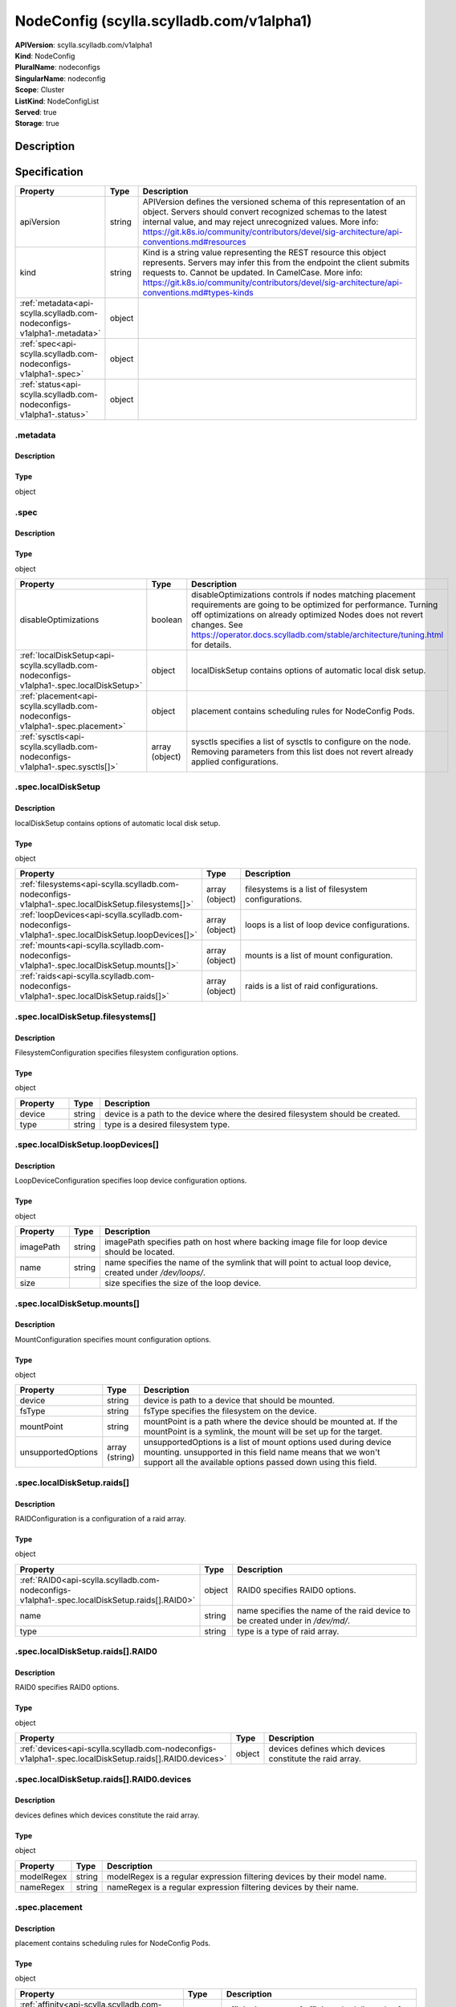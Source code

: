 NodeConfig (scylla.scylladb.com/v1alpha1)
=========================================

| **APIVersion**: scylla.scylladb.com/v1alpha1
| **Kind**: NodeConfig
| **PluralName**: nodeconfigs
| **SingularName**: nodeconfig
| **Scope**: Cluster
| **ListKind**: NodeConfigList
| **Served**: true
| **Storage**: true

Description
-----------


Specification
-------------

.. list-table::
   :widths: 25 10 150
   :header-rows: 1

   * - Property
     - Type
     - Description
   * - apiVersion
     - string
     - APIVersion defines the versioned schema of this representation of an object. Servers should convert recognized schemas to the latest internal value, and may reject unrecognized values. More info: https://git.k8s.io/community/contributors/devel/sig-architecture/api-conventions.md#resources
   * - kind
     - string
     - Kind is a string value representing the REST resource this object represents. Servers may infer this from the endpoint the client submits requests to. Cannot be updated. In CamelCase. More info: https://git.k8s.io/community/contributors/devel/sig-architecture/api-conventions.md#types-kinds
   * - :ref:`metadata<api-scylla.scylladb.com-nodeconfigs-v1alpha1-.metadata>`
     - object
     - 
   * - :ref:`spec<api-scylla.scylladb.com-nodeconfigs-v1alpha1-.spec>`
     - object
     - 
   * - :ref:`status<api-scylla.scylladb.com-nodeconfigs-v1alpha1-.status>`
     - object
     - 

.. _api-scylla.scylladb.com-nodeconfigs-v1alpha1-.metadata:

.metadata
^^^^^^^^^

Description
"""""""""""


Type
""""
object


.. _api-scylla.scylladb.com-nodeconfigs-v1alpha1-.spec:

.spec
^^^^^

Description
"""""""""""


Type
""""
object


.. list-table::
   :widths: 25 10 150
   :header-rows: 1

   * - Property
     - Type
     - Description
   * - disableOptimizations
     - boolean
     - disableOptimizations controls if nodes matching placement requirements are going to be optimized for performance. Turning off optimizations on already optimized Nodes does not revert changes. See https://operator.docs.scylladb.com/stable/architecture/tuning.html for details.
   * - :ref:`localDiskSetup<api-scylla.scylladb.com-nodeconfigs-v1alpha1-.spec.localDiskSetup>`
     - object
     - localDiskSetup contains options of automatic local disk setup.
   * - :ref:`placement<api-scylla.scylladb.com-nodeconfigs-v1alpha1-.spec.placement>`
     - object
     - placement contains scheduling rules for NodeConfig Pods.
   * - :ref:`sysctls<api-scylla.scylladb.com-nodeconfigs-v1alpha1-.spec.sysctls[]>`
     - array (object)
     - sysctls specifies a list of sysctls to configure on the node. Removing parameters from this list does not revert already applied configurations.

.. _api-scylla.scylladb.com-nodeconfigs-v1alpha1-.spec.localDiskSetup:

.spec.localDiskSetup
^^^^^^^^^^^^^^^^^^^^

Description
"""""""""""
localDiskSetup contains options of automatic local disk setup.

Type
""""
object


.. list-table::
   :widths: 25 10 150
   :header-rows: 1

   * - Property
     - Type
     - Description
   * - :ref:`filesystems<api-scylla.scylladb.com-nodeconfigs-v1alpha1-.spec.localDiskSetup.filesystems[]>`
     - array (object)
     - filesystems is a list of filesystem configurations.
   * - :ref:`loopDevices<api-scylla.scylladb.com-nodeconfigs-v1alpha1-.spec.localDiskSetup.loopDevices[]>`
     - array (object)
     - loops is a list of loop device configurations.
   * - :ref:`mounts<api-scylla.scylladb.com-nodeconfigs-v1alpha1-.spec.localDiskSetup.mounts[]>`
     - array (object)
     - mounts is a list of mount configuration.
   * - :ref:`raids<api-scylla.scylladb.com-nodeconfigs-v1alpha1-.spec.localDiskSetup.raids[]>`
     - array (object)
     - raids is a list of raid configurations.

.. _api-scylla.scylladb.com-nodeconfigs-v1alpha1-.spec.localDiskSetup.filesystems[]:

.spec.localDiskSetup.filesystems[]
^^^^^^^^^^^^^^^^^^^^^^^^^^^^^^^^^^

Description
"""""""""""
FilesystemConfiguration specifies filesystem configuration options.

Type
""""
object


.. list-table::
   :widths: 25 10 150
   :header-rows: 1

   * - Property
     - Type
     - Description
   * - device
     - string
     - device is a path to the device where the desired filesystem should be created.
   * - type
     - string
     - type is a desired filesystem type.

.. _api-scylla.scylladb.com-nodeconfigs-v1alpha1-.spec.localDiskSetup.loopDevices[]:

.spec.localDiskSetup.loopDevices[]
^^^^^^^^^^^^^^^^^^^^^^^^^^^^^^^^^^

Description
"""""""""""
LoopDeviceConfiguration specifies loop device configuration options.

Type
""""
object


.. list-table::
   :widths: 25 10 150
   :header-rows: 1

   * - Property
     - Type
     - Description
   * - imagePath
     - string
     - imagePath specifies path on host where backing image file for loop device should be located.
   * - name
     - string
     - name specifies the name of the symlink that will point to actual loop device, created under `/dev/loops/`.
   * - size
     - 
     - size specifies the size of the loop device.

.. _api-scylla.scylladb.com-nodeconfigs-v1alpha1-.spec.localDiskSetup.mounts[]:

.spec.localDiskSetup.mounts[]
^^^^^^^^^^^^^^^^^^^^^^^^^^^^^

Description
"""""""""""
MountConfiguration specifies mount configuration options.

Type
""""
object


.. list-table::
   :widths: 25 10 150
   :header-rows: 1

   * - Property
     - Type
     - Description
   * - device
     - string
     - device is path to a device that should be mounted.
   * - fsType
     - string
     - fsType specifies the filesystem on the device.
   * - mountPoint
     - string
     - mountPoint is a path where the device should be mounted at. If the mountPoint is a symlink, the mount will be set up for the target.
   * - unsupportedOptions
     - array (string)
     - unsupportedOptions is a list of mount options used during device mounting. unsupported in this field name means that we won't support all the available options passed down using this field.

.. _api-scylla.scylladb.com-nodeconfigs-v1alpha1-.spec.localDiskSetup.raids[]:

.spec.localDiskSetup.raids[]
^^^^^^^^^^^^^^^^^^^^^^^^^^^^

Description
"""""""""""
RAIDConfiguration is a configuration of a raid array.

Type
""""
object


.. list-table::
   :widths: 25 10 150
   :header-rows: 1

   * - Property
     - Type
     - Description
   * - :ref:`RAID0<api-scylla.scylladb.com-nodeconfigs-v1alpha1-.spec.localDiskSetup.raids[].RAID0>`
     - object
     - RAID0 specifies RAID0 options.
   * - name
     - string
     - name specifies the name of the raid device to be created under in `/dev/md/`.
   * - type
     - string
     - type is a type of raid array.

.. _api-scylla.scylladb.com-nodeconfigs-v1alpha1-.spec.localDiskSetup.raids[].RAID0:

.spec.localDiskSetup.raids[].RAID0
^^^^^^^^^^^^^^^^^^^^^^^^^^^^^^^^^^

Description
"""""""""""
RAID0 specifies RAID0 options.

Type
""""
object


.. list-table::
   :widths: 25 10 150
   :header-rows: 1

   * - Property
     - Type
     - Description
   * - :ref:`devices<api-scylla.scylladb.com-nodeconfigs-v1alpha1-.spec.localDiskSetup.raids[].RAID0.devices>`
     - object
     - devices defines which devices constitute the raid array.

.. _api-scylla.scylladb.com-nodeconfigs-v1alpha1-.spec.localDiskSetup.raids[].RAID0.devices:

.spec.localDiskSetup.raids[].RAID0.devices
^^^^^^^^^^^^^^^^^^^^^^^^^^^^^^^^^^^^^^^^^^

Description
"""""""""""
devices defines which devices constitute the raid array.

Type
""""
object


.. list-table::
   :widths: 25 10 150
   :header-rows: 1

   * - Property
     - Type
     - Description
   * - modelRegex
     - string
     - modelRegex is a regular expression filtering devices by their model name.
   * - nameRegex
     - string
     - nameRegex is a regular expression filtering devices by their name.

.. _api-scylla.scylladb.com-nodeconfigs-v1alpha1-.spec.placement:

.spec.placement
^^^^^^^^^^^^^^^

Description
"""""""""""
placement contains scheduling rules for NodeConfig Pods.

Type
""""
object


.. list-table::
   :widths: 25 10 150
   :header-rows: 1

   * - Property
     - Type
     - Description
   * - :ref:`affinity<api-scylla.scylladb.com-nodeconfigs-v1alpha1-.spec.placement.affinity>`
     - object
     - affinity is a group of affinity scheduling rules for NodeConfig Pods.
   * - :ref:`nodeSelector<api-scylla.scylladb.com-nodeconfigs-v1alpha1-.spec.placement.nodeSelector>`
     - object
     - nodeSelector is a selector which must be true for the NodeConfig Pod to fit on a node. Selector which must match a node's labels for the pod to be scheduled on that node.
   * - :ref:`tolerations<api-scylla.scylladb.com-nodeconfigs-v1alpha1-.spec.placement.tolerations[]>`
     - array (object)
     - tolerations is a group of tolerations NodeConfig Pods are going to have.

.. _api-scylla.scylladb.com-nodeconfigs-v1alpha1-.spec.placement.affinity:

.spec.placement.affinity
^^^^^^^^^^^^^^^^^^^^^^^^

Description
"""""""""""
affinity is a group of affinity scheduling rules for NodeConfig Pods.

Type
""""
object


.. list-table::
   :widths: 25 10 150
   :header-rows: 1

   * - Property
     - Type
     - Description
   * - :ref:`nodeAffinity<api-scylla.scylladb.com-nodeconfigs-v1alpha1-.spec.placement.affinity.nodeAffinity>`
     - object
     - Describes node affinity scheduling rules for the pod.
   * - :ref:`podAffinity<api-scylla.scylladb.com-nodeconfigs-v1alpha1-.spec.placement.affinity.podAffinity>`
     - object
     - Describes pod affinity scheduling rules (e.g. co-locate this pod in the same node, zone, etc. as some other pod(s)).
   * - :ref:`podAntiAffinity<api-scylla.scylladb.com-nodeconfigs-v1alpha1-.spec.placement.affinity.podAntiAffinity>`
     - object
     - Describes pod anti-affinity scheduling rules (e.g. avoid putting this pod in the same node, zone, etc. as some other pod(s)).

.. _api-scylla.scylladb.com-nodeconfigs-v1alpha1-.spec.placement.affinity.nodeAffinity:

.spec.placement.affinity.nodeAffinity
^^^^^^^^^^^^^^^^^^^^^^^^^^^^^^^^^^^^^

Description
"""""""""""
Describes node affinity scheduling rules for the pod.

Type
""""
object


.. list-table::
   :widths: 25 10 150
   :header-rows: 1

   * - Property
     - Type
     - Description
   * - :ref:`preferredDuringSchedulingIgnoredDuringExecution<api-scylla.scylladb.com-nodeconfigs-v1alpha1-.spec.placement.affinity.nodeAffinity.preferredDuringSchedulingIgnoredDuringExecution[]>`
     - array (object)
     - The scheduler will prefer to schedule pods to nodes that satisfy the affinity expressions specified by this field, but it may choose a node that violates one or more of the expressions. The node that is most preferred is the one with the greatest sum of weights, i.e. for each node that meets all of the scheduling requirements (resource request, requiredDuringScheduling affinity expressions, etc.), compute a sum by iterating through the elements of this field and adding "weight" to the sum if the node matches the corresponding matchExpressions; the node(s) with the highest sum are the most preferred.
   * - :ref:`requiredDuringSchedulingIgnoredDuringExecution<api-scylla.scylladb.com-nodeconfigs-v1alpha1-.spec.placement.affinity.nodeAffinity.requiredDuringSchedulingIgnoredDuringExecution>`
     - object
     - If the affinity requirements specified by this field are not met at scheduling time, the pod will not be scheduled onto the node. If the affinity requirements specified by this field cease to be met at some point during pod execution (e.g. due to an update), the system may or may not try to eventually evict the pod from its node.

.. _api-scylla.scylladb.com-nodeconfigs-v1alpha1-.spec.placement.affinity.nodeAffinity.preferredDuringSchedulingIgnoredDuringExecution[]:

.spec.placement.affinity.nodeAffinity.preferredDuringSchedulingIgnoredDuringExecution[]
^^^^^^^^^^^^^^^^^^^^^^^^^^^^^^^^^^^^^^^^^^^^^^^^^^^^^^^^^^^^^^^^^^^^^^^^^^^^^^^^^^^^^^^

Description
"""""""""""
An empty preferred scheduling term matches all objects with implicit weight 0 (i.e. it's a no-op). A null preferred scheduling term matches no objects (i.e. is also a no-op).

Type
""""
object


.. list-table::
   :widths: 25 10 150
   :header-rows: 1

   * - Property
     - Type
     - Description
   * - :ref:`preference<api-scylla.scylladb.com-nodeconfigs-v1alpha1-.spec.placement.affinity.nodeAffinity.preferredDuringSchedulingIgnoredDuringExecution[].preference>`
     - object
     - A node selector term, associated with the corresponding weight.
   * - weight
     - integer
     - Weight associated with matching the corresponding nodeSelectorTerm, in the range 1-100.

.. _api-scylla.scylladb.com-nodeconfigs-v1alpha1-.spec.placement.affinity.nodeAffinity.preferredDuringSchedulingIgnoredDuringExecution[].preference:

.spec.placement.affinity.nodeAffinity.preferredDuringSchedulingIgnoredDuringExecution[].preference
^^^^^^^^^^^^^^^^^^^^^^^^^^^^^^^^^^^^^^^^^^^^^^^^^^^^^^^^^^^^^^^^^^^^^^^^^^^^^^^^^^^^^^^^^^^^^^^^^^

Description
"""""""""""
A node selector term, associated with the corresponding weight.

Type
""""
object


.. list-table::
   :widths: 25 10 150
   :header-rows: 1

   * - Property
     - Type
     - Description
   * - :ref:`matchExpressions<api-scylla.scylladb.com-nodeconfigs-v1alpha1-.spec.placement.affinity.nodeAffinity.preferredDuringSchedulingIgnoredDuringExecution[].preference.matchExpressions[]>`
     - array (object)
     - A list of node selector requirements by node's labels.
   * - :ref:`matchFields<api-scylla.scylladb.com-nodeconfigs-v1alpha1-.spec.placement.affinity.nodeAffinity.preferredDuringSchedulingIgnoredDuringExecution[].preference.matchFields[]>`
     - array (object)
     - A list of node selector requirements by node's fields.

.. _api-scylla.scylladb.com-nodeconfigs-v1alpha1-.spec.placement.affinity.nodeAffinity.preferredDuringSchedulingIgnoredDuringExecution[].preference.matchExpressions[]:

.spec.placement.affinity.nodeAffinity.preferredDuringSchedulingIgnoredDuringExecution[].preference.matchExpressions[]
^^^^^^^^^^^^^^^^^^^^^^^^^^^^^^^^^^^^^^^^^^^^^^^^^^^^^^^^^^^^^^^^^^^^^^^^^^^^^^^^^^^^^^^^^^^^^^^^^^^^^^^^^^^^^^^^^^^^^

Description
"""""""""""
A node selector requirement is a selector that contains values, a key, and an operator that relates the key and values.

Type
""""
object


.. list-table::
   :widths: 25 10 150
   :header-rows: 1

   * - Property
     - Type
     - Description
   * - key
     - string
     - The label key that the selector applies to.
   * - operator
     - string
     - Represents a key's relationship to a set of values. Valid operators are In, NotIn, Exists, DoesNotExist. Gt, and Lt.
   * - values
     - array (string)
     - An array of string values. If the operator is In or NotIn, the values array must be non-empty. If the operator is Exists or DoesNotExist, the values array must be empty. If the operator is Gt or Lt, the values array must have a single element, which will be interpreted as an integer. This array is replaced during a strategic merge patch.

.. _api-scylla.scylladb.com-nodeconfigs-v1alpha1-.spec.placement.affinity.nodeAffinity.preferredDuringSchedulingIgnoredDuringExecution[].preference.matchFields[]:

.spec.placement.affinity.nodeAffinity.preferredDuringSchedulingIgnoredDuringExecution[].preference.matchFields[]
^^^^^^^^^^^^^^^^^^^^^^^^^^^^^^^^^^^^^^^^^^^^^^^^^^^^^^^^^^^^^^^^^^^^^^^^^^^^^^^^^^^^^^^^^^^^^^^^^^^^^^^^^^^^^^^^

Description
"""""""""""
A node selector requirement is a selector that contains values, a key, and an operator that relates the key and values.

Type
""""
object


.. list-table::
   :widths: 25 10 150
   :header-rows: 1

   * - Property
     - Type
     - Description
   * - key
     - string
     - The label key that the selector applies to.
   * - operator
     - string
     - Represents a key's relationship to a set of values. Valid operators are In, NotIn, Exists, DoesNotExist. Gt, and Lt.
   * - values
     - array (string)
     - An array of string values. If the operator is In or NotIn, the values array must be non-empty. If the operator is Exists or DoesNotExist, the values array must be empty. If the operator is Gt or Lt, the values array must have a single element, which will be interpreted as an integer. This array is replaced during a strategic merge patch.

.. _api-scylla.scylladb.com-nodeconfigs-v1alpha1-.spec.placement.affinity.nodeAffinity.requiredDuringSchedulingIgnoredDuringExecution:

.spec.placement.affinity.nodeAffinity.requiredDuringSchedulingIgnoredDuringExecution
^^^^^^^^^^^^^^^^^^^^^^^^^^^^^^^^^^^^^^^^^^^^^^^^^^^^^^^^^^^^^^^^^^^^^^^^^^^^^^^^^^^^

Description
"""""""""""
If the affinity requirements specified by this field are not met at scheduling time, the pod will not be scheduled onto the node. If the affinity requirements specified by this field cease to be met at some point during pod execution (e.g. due to an update), the system may or may not try to eventually evict the pod from its node.

Type
""""
object


.. list-table::
   :widths: 25 10 150
   :header-rows: 1

   * - Property
     - Type
     - Description
   * - :ref:`nodeSelectorTerms<api-scylla.scylladb.com-nodeconfigs-v1alpha1-.spec.placement.affinity.nodeAffinity.requiredDuringSchedulingIgnoredDuringExecution.nodeSelectorTerms[]>`
     - array (object)
     - Required. A list of node selector terms. The terms are ORed.

.. _api-scylla.scylladb.com-nodeconfigs-v1alpha1-.spec.placement.affinity.nodeAffinity.requiredDuringSchedulingIgnoredDuringExecution.nodeSelectorTerms[]:

.spec.placement.affinity.nodeAffinity.requiredDuringSchedulingIgnoredDuringExecution.nodeSelectorTerms[]
^^^^^^^^^^^^^^^^^^^^^^^^^^^^^^^^^^^^^^^^^^^^^^^^^^^^^^^^^^^^^^^^^^^^^^^^^^^^^^^^^^^^^^^^^^^^^^^^^^^^^^^^

Description
"""""""""""
A null or empty node selector term matches no objects. The requirements of them are ANDed. The TopologySelectorTerm type implements a subset of the NodeSelectorTerm.

Type
""""
object


.. list-table::
   :widths: 25 10 150
   :header-rows: 1

   * - Property
     - Type
     - Description
   * - :ref:`matchExpressions<api-scylla.scylladb.com-nodeconfigs-v1alpha1-.spec.placement.affinity.nodeAffinity.requiredDuringSchedulingIgnoredDuringExecution.nodeSelectorTerms[].matchExpressions[]>`
     - array (object)
     - A list of node selector requirements by node's labels.
   * - :ref:`matchFields<api-scylla.scylladb.com-nodeconfigs-v1alpha1-.spec.placement.affinity.nodeAffinity.requiredDuringSchedulingIgnoredDuringExecution.nodeSelectorTerms[].matchFields[]>`
     - array (object)
     - A list of node selector requirements by node's fields.

.. _api-scylla.scylladb.com-nodeconfigs-v1alpha1-.spec.placement.affinity.nodeAffinity.requiredDuringSchedulingIgnoredDuringExecution.nodeSelectorTerms[].matchExpressions[]:

.spec.placement.affinity.nodeAffinity.requiredDuringSchedulingIgnoredDuringExecution.nodeSelectorTerms[].matchExpressions[]
^^^^^^^^^^^^^^^^^^^^^^^^^^^^^^^^^^^^^^^^^^^^^^^^^^^^^^^^^^^^^^^^^^^^^^^^^^^^^^^^^^^^^^^^^^^^^^^^^^^^^^^^^^^^^^^^^^^^^^^^^^^

Description
"""""""""""
A node selector requirement is a selector that contains values, a key, and an operator that relates the key and values.

Type
""""
object


.. list-table::
   :widths: 25 10 150
   :header-rows: 1

   * - Property
     - Type
     - Description
   * - key
     - string
     - The label key that the selector applies to.
   * - operator
     - string
     - Represents a key's relationship to a set of values. Valid operators are In, NotIn, Exists, DoesNotExist. Gt, and Lt.
   * - values
     - array (string)
     - An array of string values. If the operator is In or NotIn, the values array must be non-empty. If the operator is Exists or DoesNotExist, the values array must be empty. If the operator is Gt or Lt, the values array must have a single element, which will be interpreted as an integer. This array is replaced during a strategic merge patch.

.. _api-scylla.scylladb.com-nodeconfigs-v1alpha1-.spec.placement.affinity.nodeAffinity.requiredDuringSchedulingIgnoredDuringExecution.nodeSelectorTerms[].matchFields[]:

.spec.placement.affinity.nodeAffinity.requiredDuringSchedulingIgnoredDuringExecution.nodeSelectorTerms[].matchFields[]
^^^^^^^^^^^^^^^^^^^^^^^^^^^^^^^^^^^^^^^^^^^^^^^^^^^^^^^^^^^^^^^^^^^^^^^^^^^^^^^^^^^^^^^^^^^^^^^^^^^^^^^^^^^^^^^^^^^^^^

Description
"""""""""""
A node selector requirement is a selector that contains values, a key, and an operator that relates the key and values.

Type
""""
object


.. list-table::
   :widths: 25 10 150
   :header-rows: 1

   * - Property
     - Type
     - Description
   * - key
     - string
     - The label key that the selector applies to.
   * - operator
     - string
     - Represents a key's relationship to a set of values. Valid operators are In, NotIn, Exists, DoesNotExist. Gt, and Lt.
   * - values
     - array (string)
     - An array of string values. If the operator is In or NotIn, the values array must be non-empty. If the operator is Exists or DoesNotExist, the values array must be empty. If the operator is Gt or Lt, the values array must have a single element, which will be interpreted as an integer. This array is replaced during a strategic merge patch.

.. _api-scylla.scylladb.com-nodeconfigs-v1alpha1-.spec.placement.affinity.podAffinity:

.spec.placement.affinity.podAffinity
^^^^^^^^^^^^^^^^^^^^^^^^^^^^^^^^^^^^

Description
"""""""""""
Describes pod affinity scheduling rules (e.g. co-locate this pod in the same node, zone, etc. as some other pod(s)).

Type
""""
object


.. list-table::
   :widths: 25 10 150
   :header-rows: 1

   * - Property
     - Type
     - Description
   * - :ref:`preferredDuringSchedulingIgnoredDuringExecution<api-scylla.scylladb.com-nodeconfigs-v1alpha1-.spec.placement.affinity.podAffinity.preferredDuringSchedulingIgnoredDuringExecution[]>`
     - array (object)
     - The scheduler will prefer to schedule pods to nodes that satisfy the affinity expressions specified by this field, but it may choose a node that violates one or more of the expressions. The node that is most preferred is the one with the greatest sum of weights, i.e. for each node that meets all of the scheduling requirements (resource request, requiredDuringScheduling affinity expressions, etc.), compute a sum by iterating through the elements of this field and adding "weight" to the sum if the node has pods which matches the corresponding podAffinityTerm; the node(s) with the highest sum are the most preferred.
   * - :ref:`requiredDuringSchedulingIgnoredDuringExecution<api-scylla.scylladb.com-nodeconfigs-v1alpha1-.spec.placement.affinity.podAffinity.requiredDuringSchedulingIgnoredDuringExecution[]>`
     - array (object)
     - If the affinity requirements specified by this field are not met at scheduling time, the pod will not be scheduled onto the node. If the affinity requirements specified by this field cease to be met at some point during pod execution (e.g. due to a pod label update), the system may or may not try to eventually evict the pod from its node. When there are multiple elements, the lists of nodes corresponding to each podAffinityTerm are intersected, i.e. all terms must be satisfied.

.. _api-scylla.scylladb.com-nodeconfigs-v1alpha1-.spec.placement.affinity.podAffinity.preferredDuringSchedulingIgnoredDuringExecution[]:

.spec.placement.affinity.podAffinity.preferredDuringSchedulingIgnoredDuringExecution[]
^^^^^^^^^^^^^^^^^^^^^^^^^^^^^^^^^^^^^^^^^^^^^^^^^^^^^^^^^^^^^^^^^^^^^^^^^^^^^^^^^^^^^^

Description
"""""""""""
The weights of all of the matched WeightedPodAffinityTerm fields are added per-node to find the most preferred node(s)

Type
""""
object


.. list-table::
   :widths: 25 10 150
   :header-rows: 1

   * - Property
     - Type
     - Description
   * - :ref:`podAffinityTerm<api-scylla.scylladb.com-nodeconfigs-v1alpha1-.spec.placement.affinity.podAffinity.preferredDuringSchedulingIgnoredDuringExecution[].podAffinityTerm>`
     - object
     - Required. A pod affinity term, associated with the corresponding weight.
   * - weight
     - integer
     - weight associated with matching the corresponding podAffinityTerm, in the range 1-100.

.. _api-scylla.scylladb.com-nodeconfigs-v1alpha1-.spec.placement.affinity.podAffinity.preferredDuringSchedulingIgnoredDuringExecution[].podAffinityTerm:

.spec.placement.affinity.podAffinity.preferredDuringSchedulingIgnoredDuringExecution[].podAffinityTerm
^^^^^^^^^^^^^^^^^^^^^^^^^^^^^^^^^^^^^^^^^^^^^^^^^^^^^^^^^^^^^^^^^^^^^^^^^^^^^^^^^^^^^^^^^^^^^^^^^^^^^^

Description
"""""""""""
Required. A pod affinity term, associated with the corresponding weight.

Type
""""
object


.. list-table::
   :widths: 25 10 150
   :header-rows: 1

   * - Property
     - Type
     - Description
   * - :ref:`labelSelector<api-scylla.scylladb.com-nodeconfigs-v1alpha1-.spec.placement.affinity.podAffinity.preferredDuringSchedulingIgnoredDuringExecution[].podAffinityTerm.labelSelector>`
     - object
     - A label query over a set of resources, in this case pods. If it's null, this PodAffinityTerm matches with no Pods.
   * - matchLabelKeys
     - array (string)
     - MatchLabelKeys is a set of pod label keys to select which pods will be taken into consideration. The keys are used to lookup values from the incoming pod labels, those key-value labels are merged with `labelSelector` as `key in (value)` to select the group of existing pods which pods will be taken into consideration for the incoming pod's pod (anti) affinity. Keys that don't exist in the incoming pod labels will be ignored. The default value is empty. The same key is forbidden to exist in both matchLabelKeys and labelSelector. Also, matchLabelKeys cannot be set when labelSelector isn't set.
   * - mismatchLabelKeys
     - array (string)
     - MismatchLabelKeys is a set of pod label keys to select which pods will be taken into consideration. The keys are used to lookup values from the incoming pod labels, those key-value labels are merged with `labelSelector` as `key notin (value)` to select the group of existing pods which pods will be taken into consideration for the incoming pod's pod (anti) affinity. Keys that don't exist in the incoming pod labels will be ignored. The default value is empty. The same key is forbidden to exist in both mismatchLabelKeys and labelSelector. Also, mismatchLabelKeys cannot be set when labelSelector isn't set.
   * - :ref:`namespaceSelector<api-scylla.scylladb.com-nodeconfigs-v1alpha1-.spec.placement.affinity.podAffinity.preferredDuringSchedulingIgnoredDuringExecution[].podAffinityTerm.namespaceSelector>`
     - object
     - A label query over the set of namespaces that the term applies to. The term is applied to the union of the namespaces selected by this field and the ones listed in the namespaces field. null selector and null or empty namespaces list means "this pod's namespace". An empty selector ({}) matches all namespaces.
   * - namespaces
     - array (string)
     - namespaces specifies a static list of namespace names that the term applies to. The term is applied to the union of the namespaces listed in this field and the ones selected by namespaceSelector. null or empty namespaces list and null namespaceSelector means "this pod's namespace".
   * - topologyKey
     - string
     - This pod should be co-located (affinity) or not co-located (anti-affinity) with the pods matching the labelSelector in the specified namespaces, where co-located is defined as running on a node whose value of the label with key topologyKey matches that of any node on which any of the selected pods is running. Empty topologyKey is not allowed.

.. _api-scylla.scylladb.com-nodeconfigs-v1alpha1-.spec.placement.affinity.podAffinity.preferredDuringSchedulingIgnoredDuringExecution[].podAffinityTerm.labelSelector:

.spec.placement.affinity.podAffinity.preferredDuringSchedulingIgnoredDuringExecution[].podAffinityTerm.labelSelector
^^^^^^^^^^^^^^^^^^^^^^^^^^^^^^^^^^^^^^^^^^^^^^^^^^^^^^^^^^^^^^^^^^^^^^^^^^^^^^^^^^^^^^^^^^^^^^^^^^^^^^^^^^^^^^^^^^^^

Description
"""""""""""
A label query over a set of resources, in this case pods. If it's null, this PodAffinityTerm matches with no Pods.

Type
""""
object


.. list-table::
   :widths: 25 10 150
   :header-rows: 1

   * - Property
     - Type
     - Description
   * - :ref:`matchExpressions<api-scylla.scylladb.com-nodeconfigs-v1alpha1-.spec.placement.affinity.podAffinity.preferredDuringSchedulingIgnoredDuringExecution[].podAffinityTerm.labelSelector.matchExpressions[]>`
     - array (object)
     - matchExpressions is a list of label selector requirements. The requirements are ANDed.
   * - :ref:`matchLabels<api-scylla.scylladb.com-nodeconfigs-v1alpha1-.spec.placement.affinity.podAffinity.preferredDuringSchedulingIgnoredDuringExecution[].podAffinityTerm.labelSelector.matchLabels>`
     - object
     - matchLabels is a map of {key,value} pairs. A single {key,value} in the matchLabels map is equivalent to an element of matchExpressions, whose key field is "key", the operator is "In", and the values array contains only "value". The requirements are ANDed.

.. _api-scylla.scylladb.com-nodeconfigs-v1alpha1-.spec.placement.affinity.podAffinity.preferredDuringSchedulingIgnoredDuringExecution[].podAffinityTerm.labelSelector.matchExpressions[]:

.spec.placement.affinity.podAffinity.preferredDuringSchedulingIgnoredDuringExecution[].podAffinityTerm.labelSelector.matchExpressions[]
^^^^^^^^^^^^^^^^^^^^^^^^^^^^^^^^^^^^^^^^^^^^^^^^^^^^^^^^^^^^^^^^^^^^^^^^^^^^^^^^^^^^^^^^^^^^^^^^^^^^^^^^^^^^^^^^^^^^^^^^^^^^^^^^^^^^^^^

Description
"""""""""""
A label selector requirement is a selector that contains values, a key, and an operator that relates the key and values.

Type
""""
object


.. list-table::
   :widths: 25 10 150
   :header-rows: 1

   * - Property
     - Type
     - Description
   * - key
     - string
     - key is the label key that the selector applies to.
   * - operator
     - string
     - operator represents a key's relationship to a set of values. Valid operators are In, NotIn, Exists and DoesNotExist.
   * - values
     - array (string)
     - values is an array of string values. If the operator is In or NotIn, the values array must be non-empty. If the operator is Exists or DoesNotExist, the values array must be empty. This array is replaced during a strategic merge patch.

.. _api-scylla.scylladb.com-nodeconfigs-v1alpha1-.spec.placement.affinity.podAffinity.preferredDuringSchedulingIgnoredDuringExecution[].podAffinityTerm.labelSelector.matchLabels:

.spec.placement.affinity.podAffinity.preferredDuringSchedulingIgnoredDuringExecution[].podAffinityTerm.labelSelector.matchLabels
^^^^^^^^^^^^^^^^^^^^^^^^^^^^^^^^^^^^^^^^^^^^^^^^^^^^^^^^^^^^^^^^^^^^^^^^^^^^^^^^^^^^^^^^^^^^^^^^^^^^^^^^^^^^^^^^^^^^^^^^^^^^^^^^

Description
"""""""""""
matchLabels is a map of {key,value} pairs. A single {key,value} in the matchLabels map is equivalent to an element of matchExpressions, whose key field is "key", the operator is "In", and the values array contains only "value". The requirements are ANDed.

Type
""""
object


.. _api-scylla.scylladb.com-nodeconfigs-v1alpha1-.spec.placement.affinity.podAffinity.preferredDuringSchedulingIgnoredDuringExecution[].podAffinityTerm.namespaceSelector:

.spec.placement.affinity.podAffinity.preferredDuringSchedulingIgnoredDuringExecution[].podAffinityTerm.namespaceSelector
^^^^^^^^^^^^^^^^^^^^^^^^^^^^^^^^^^^^^^^^^^^^^^^^^^^^^^^^^^^^^^^^^^^^^^^^^^^^^^^^^^^^^^^^^^^^^^^^^^^^^^^^^^^^^^^^^^^^^^^^

Description
"""""""""""
A label query over the set of namespaces that the term applies to. The term is applied to the union of the namespaces selected by this field and the ones listed in the namespaces field. null selector and null or empty namespaces list means "this pod's namespace". An empty selector ({}) matches all namespaces.

Type
""""
object


.. list-table::
   :widths: 25 10 150
   :header-rows: 1

   * - Property
     - Type
     - Description
   * - :ref:`matchExpressions<api-scylla.scylladb.com-nodeconfigs-v1alpha1-.spec.placement.affinity.podAffinity.preferredDuringSchedulingIgnoredDuringExecution[].podAffinityTerm.namespaceSelector.matchExpressions[]>`
     - array (object)
     - matchExpressions is a list of label selector requirements. The requirements are ANDed.
   * - :ref:`matchLabels<api-scylla.scylladb.com-nodeconfigs-v1alpha1-.spec.placement.affinity.podAffinity.preferredDuringSchedulingIgnoredDuringExecution[].podAffinityTerm.namespaceSelector.matchLabels>`
     - object
     - matchLabels is a map of {key,value} pairs. A single {key,value} in the matchLabels map is equivalent to an element of matchExpressions, whose key field is "key", the operator is "In", and the values array contains only "value". The requirements are ANDed.

.. _api-scylla.scylladb.com-nodeconfigs-v1alpha1-.spec.placement.affinity.podAffinity.preferredDuringSchedulingIgnoredDuringExecution[].podAffinityTerm.namespaceSelector.matchExpressions[]:

.spec.placement.affinity.podAffinity.preferredDuringSchedulingIgnoredDuringExecution[].podAffinityTerm.namespaceSelector.matchExpressions[]
^^^^^^^^^^^^^^^^^^^^^^^^^^^^^^^^^^^^^^^^^^^^^^^^^^^^^^^^^^^^^^^^^^^^^^^^^^^^^^^^^^^^^^^^^^^^^^^^^^^^^^^^^^^^^^^^^^^^^^^^^^^^^^^^^^^^^^^^^^^

Description
"""""""""""
A label selector requirement is a selector that contains values, a key, and an operator that relates the key and values.

Type
""""
object


.. list-table::
   :widths: 25 10 150
   :header-rows: 1

   * - Property
     - Type
     - Description
   * - key
     - string
     - key is the label key that the selector applies to.
   * - operator
     - string
     - operator represents a key's relationship to a set of values. Valid operators are In, NotIn, Exists and DoesNotExist.
   * - values
     - array (string)
     - values is an array of string values. If the operator is In or NotIn, the values array must be non-empty. If the operator is Exists or DoesNotExist, the values array must be empty. This array is replaced during a strategic merge patch.

.. _api-scylla.scylladb.com-nodeconfigs-v1alpha1-.spec.placement.affinity.podAffinity.preferredDuringSchedulingIgnoredDuringExecution[].podAffinityTerm.namespaceSelector.matchLabels:

.spec.placement.affinity.podAffinity.preferredDuringSchedulingIgnoredDuringExecution[].podAffinityTerm.namespaceSelector.matchLabels
^^^^^^^^^^^^^^^^^^^^^^^^^^^^^^^^^^^^^^^^^^^^^^^^^^^^^^^^^^^^^^^^^^^^^^^^^^^^^^^^^^^^^^^^^^^^^^^^^^^^^^^^^^^^^^^^^^^^^^^^^^^^^^^^^^^^

Description
"""""""""""
matchLabels is a map of {key,value} pairs. A single {key,value} in the matchLabels map is equivalent to an element of matchExpressions, whose key field is "key", the operator is "In", and the values array contains only "value". The requirements are ANDed.

Type
""""
object


.. _api-scylla.scylladb.com-nodeconfigs-v1alpha1-.spec.placement.affinity.podAffinity.requiredDuringSchedulingIgnoredDuringExecution[]:

.spec.placement.affinity.podAffinity.requiredDuringSchedulingIgnoredDuringExecution[]
^^^^^^^^^^^^^^^^^^^^^^^^^^^^^^^^^^^^^^^^^^^^^^^^^^^^^^^^^^^^^^^^^^^^^^^^^^^^^^^^^^^^^

Description
"""""""""""
Defines a set of pods (namely those matching the labelSelector relative to the given namespace(s)) that this pod should be co-located (affinity) or not co-located (anti-affinity) with, where co-located is defined as running on a node whose value of the label with key <topologyKey> matches that of any node on which a pod of the set of pods is running

Type
""""
object


.. list-table::
   :widths: 25 10 150
   :header-rows: 1

   * - Property
     - Type
     - Description
   * - :ref:`labelSelector<api-scylla.scylladb.com-nodeconfigs-v1alpha1-.spec.placement.affinity.podAffinity.requiredDuringSchedulingIgnoredDuringExecution[].labelSelector>`
     - object
     - A label query over a set of resources, in this case pods. If it's null, this PodAffinityTerm matches with no Pods.
   * - matchLabelKeys
     - array (string)
     - MatchLabelKeys is a set of pod label keys to select which pods will be taken into consideration. The keys are used to lookup values from the incoming pod labels, those key-value labels are merged with `labelSelector` as `key in (value)` to select the group of existing pods which pods will be taken into consideration for the incoming pod's pod (anti) affinity. Keys that don't exist in the incoming pod labels will be ignored. The default value is empty. The same key is forbidden to exist in both matchLabelKeys and labelSelector. Also, matchLabelKeys cannot be set when labelSelector isn't set.
   * - mismatchLabelKeys
     - array (string)
     - MismatchLabelKeys is a set of pod label keys to select which pods will be taken into consideration. The keys are used to lookup values from the incoming pod labels, those key-value labels are merged with `labelSelector` as `key notin (value)` to select the group of existing pods which pods will be taken into consideration for the incoming pod's pod (anti) affinity. Keys that don't exist in the incoming pod labels will be ignored. The default value is empty. The same key is forbidden to exist in both mismatchLabelKeys and labelSelector. Also, mismatchLabelKeys cannot be set when labelSelector isn't set.
   * - :ref:`namespaceSelector<api-scylla.scylladb.com-nodeconfigs-v1alpha1-.spec.placement.affinity.podAffinity.requiredDuringSchedulingIgnoredDuringExecution[].namespaceSelector>`
     - object
     - A label query over the set of namespaces that the term applies to. The term is applied to the union of the namespaces selected by this field and the ones listed in the namespaces field. null selector and null or empty namespaces list means "this pod's namespace". An empty selector ({}) matches all namespaces.
   * - namespaces
     - array (string)
     - namespaces specifies a static list of namespace names that the term applies to. The term is applied to the union of the namespaces listed in this field and the ones selected by namespaceSelector. null or empty namespaces list and null namespaceSelector means "this pod's namespace".
   * - topologyKey
     - string
     - This pod should be co-located (affinity) or not co-located (anti-affinity) with the pods matching the labelSelector in the specified namespaces, where co-located is defined as running on a node whose value of the label with key topologyKey matches that of any node on which any of the selected pods is running. Empty topologyKey is not allowed.

.. _api-scylla.scylladb.com-nodeconfigs-v1alpha1-.spec.placement.affinity.podAffinity.requiredDuringSchedulingIgnoredDuringExecution[].labelSelector:

.spec.placement.affinity.podAffinity.requiredDuringSchedulingIgnoredDuringExecution[].labelSelector
^^^^^^^^^^^^^^^^^^^^^^^^^^^^^^^^^^^^^^^^^^^^^^^^^^^^^^^^^^^^^^^^^^^^^^^^^^^^^^^^^^^^^^^^^^^^^^^^^^^

Description
"""""""""""
A label query over a set of resources, in this case pods. If it's null, this PodAffinityTerm matches with no Pods.

Type
""""
object


.. list-table::
   :widths: 25 10 150
   :header-rows: 1

   * - Property
     - Type
     - Description
   * - :ref:`matchExpressions<api-scylla.scylladb.com-nodeconfigs-v1alpha1-.spec.placement.affinity.podAffinity.requiredDuringSchedulingIgnoredDuringExecution[].labelSelector.matchExpressions[]>`
     - array (object)
     - matchExpressions is a list of label selector requirements. The requirements are ANDed.
   * - :ref:`matchLabels<api-scylla.scylladb.com-nodeconfigs-v1alpha1-.spec.placement.affinity.podAffinity.requiredDuringSchedulingIgnoredDuringExecution[].labelSelector.matchLabels>`
     - object
     - matchLabels is a map of {key,value} pairs. A single {key,value} in the matchLabels map is equivalent to an element of matchExpressions, whose key field is "key", the operator is "In", and the values array contains only "value". The requirements are ANDed.

.. _api-scylla.scylladb.com-nodeconfigs-v1alpha1-.spec.placement.affinity.podAffinity.requiredDuringSchedulingIgnoredDuringExecution[].labelSelector.matchExpressions[]:

.spec.placement.affinity.podAffinity.requiredDuringSchedulingIgnoredDuringExecution[].labelSelector.matchExpressions[]
^^^^^^^^^^^^^^^^^^^^^^^^^^^^^^^^^^^^^^^^^^^^^^^^^^^^^^^^^^^^^^^^^^^^^^^^^^^^^^^^^^^^^^^^^^^^^^^^^^^^^^^^^^^^^^^^^^^^^^

Description
"""""""""""
A label selector requirement is a selector that contains values, a key, and an operator that relates the key and values.

Type
""""
object


.. list-table::
   :widths: 25 10 150
   :header-rows: 1

   * - Property
     - Type
     - Description
   * - key
     - string
     - key is the label key that the selector applies to.
   * - operator
     - string
     - operator represents a key's relationship to a set of values. Valid operators are In, NotIn, Exists and DoesNotExist.
   * - values
     - array (string)
     - values is an array of string values. If the operator is In or NotIn, the values array must be non-empty. If the operator is Exists or DoesNotExist, the values array must be empty. This array is replaced during a strategic merge patch.

.. _api-scylla.scylladb.com-nodeconfigs-v1alpha1-.spec.placement.affinity.podAffinity.requiredDuringSchedulingIgnoredDuringExecution[].labelSelector.matchLabels:

.spec.placement.affinity.podAffinity.requiredDuringSchedulingIgnoredDuringExecution[].labelSelector.matchLabels
^^^^^^^^^^^^^^^^^^^^^^^^^^^^^^^^^^^^^^^^^^^^^^^^^^^^^^^^^^^^^^^^^^^^^^^^^^^^^^^^^^^^^^^^^^^^^^^^^^^^^^^^^^^^^^^

Description
"""""""""""
matchLabels is a map of {key,value} pairs. A single {key,value} in the matchLabels map is equivalent to an element of matchExpressions, whose key field is "key", the operator is "In", and the values array contains only "value". The requirements are ANDed.

Type
""""
object


.. _api-scylla.scylladb.com-nodeconfigs-v1alpha1-.spec.placement.affinity.podAffinity.requiredDuringSchedulingIgnoredDuringExecution[].namespaceSelector:

.spec.placement.affinity.podAffinity.requiredDuringSchedulingIgnoredDuringExecution[].namespaceSelector
^^^^^^^^^^^^^^^^^^^^^^^^^^^^^^^^^^^^^^^^^^^^^^^^^^^^^^^^^^^^^^^^^^^^^^^^^^^^^^^^^^^^^^^^^^^^^^^^^^^^^^^

Description
"""""""""""
A label query over the set of namespaces that the term applies to. The term is applied to the union of the namespaces selected by this field and the ones listed in the namespaces field. null selector and null or empty namespaces list means "this pod's namespace". An empty selector ({}) matches all namespaces.

Type
""""
object


.. list-table::
   :widths: 25 10 150
   :header-rows: 1

   * - Property
     - Type
     - Description
   * - :ref:`matchExpressions<api-scylla.scylladb.com-nodeconfigs-v1alpha1-.spec.placement.affinity.podAffinity.requiredDuringSchedulingIgnoredDuringExecution[].namespaceSelector.matchExpressions[]>`
     - array (object)
     - matchExpressions is a list of label selector requirements. The requirements are ANDed.
   * - :ref:`matchLabels<api-scylla.scylladb.com-nodeconfigs-v1alpha1-.spec.placement.affinity.podAffinity.requiredDuringSchedulingIgnoredDuringExecution[].namespaceSelector.matchLabels>`
     - object
     - matchLabels is a map of {key,value} pairs. A single {key,value} in the matchLabels map is equivalent to an element of matchExpressions, whose key field is "key", the operator is "In", and the values array contains only "value". The requirements are ANDed.

.. _api-scylla.scylladb.com-nodeconfigs-v1alpha1-.spec.placement.affinity.podAffinity.requiredDuringSchedulingIgnoredDuringExecution[].namespaceSelector.matchExpressions[]:

.spec.placement.affinity.podAffinity.requiredDuringSchedulingIgnoredDuringExecution[].namespaceSelector.matchExpressions[]
^^^^^^^^^^^^^^^^^^^^^^^^^^^^^^^^^^^^^^^^^^^^^^^^^^^^^^^^^^^^^^^^^^^^^^^^^^^^^^^^^^^^^^^^^^^^^^^^^^^^^^^^^^^^^^^^^^^^^^^^^^

Description
"""""""""""
A label selector requirement is a selector that contains values, a key, and an operator that relates the key and values.

Type
""""
object


.. list-table::
   :widths: 25 10 150
   :header-rows: 1

   * - Property
     - Type
     - Description
   * - key
     - string
     - key is the label key that the selector applies to.
   * - operator
     - string
     - operator represents a key's relationship to a set of values. Valid operators are In, NotIn, Exists and DoesNotExist.
   * - values
     - array (string)
     - values is an array of string values. If the operator is In or NotIn, the values array must be non-empty. If the operator is Exists or DoesNotExist, the values array must be empty. This array is replaced during a strategic merge patch.

.. _api-scylla.scylladb.com-nodeconfigs-v1alpha1-.spec.placement.affinity.podAffinity.requiredDuringSchedulingIgnoredDuringExecution[].namespaceSelector.matchLabels:

.spec.placement.affinity.podAffinity.requiredDuringSchedulingIgnoredDuringExecution[].namespaceSelector.matchLabels
^^^^^^^^^^^^^^^^^^^^^^^^^^^^^^^^^^^^^^^^^^^^^^^^^^^^^^^^^^^^^^^^^^^^^^^^^^^^^^^^^^^^^^^^^^^^^^^^^^^^^^^^^^^^^^^^^^^

Description
"""""""""""
matchLabels is a map of {key,value} pairs. A single {key,value} in the matchLabels map is equivalent to an element of matchExpressions, whose key field is "key", the operator is "In", and the values array contains only "value". The requirements are ANDed.

Type
""""
object


.. _api-scylla.scylladb.com-nodeconfigs-v1alpha1-.spec.placement.affinity.podAntiAffinity:

.spec.placement.affinity.podAntiAffinity
^^^^^^^^^^^^^^^^^^^^^^^^^^^^^^^^^^^^^^^^

Description
"""""""""""
Describes pod anti-affinity scheduling rules (e.g. avoid putting this pod in the same node, zone, etc. as some other pod(s)).

Type
""""
object


.. list-table::
   :widths: 25 10 150
   :header-rows: 1

   * - Property
     - Type
     - Description
   * - :ref:`preferredDuringSchedulingIgnoredDuringExecution<api-scylla.scylladb.com-nodeconfigs-v1alpha1-.spec.placement.affinity.podAntiAffinity.preferredDuringSchedulingIgnoredDuringExecution[]>`
     - array (object)
     - The scheduler will prefer to schedule pods to nodes that satisfy the anti-affinity expressions specified by this field, but it may choose a node that violates one or more of the expressions. The node that is most preferred is the one with the greatest sum of weights, i.e. for each node that meets all of the scheduling requirements (resource request, requiredDuringScheduling anti-affinity expressions, etc.), compute a sum by iterating through the elements of this field and adding "weight" to the sum if the node has pods which matches the corresponding podAffinityTerm; the node(s) with the highest sum are the most preferred.
   * - :ref:`requiredDuringSchedulingIgnoredDuringExecution<api-scylla.scylladb.com-nodeconfigs-v1alpha1-.spec.placement.affinity.podAntiAffinity.requiredDuringSchedulingIgnoredDuringExecution[]>`
     - array (object)
     - If the anti-affinity requirements specified by this field are not met at scheduling time, the pod will not be scheduled onto the node. If the anti-affinity requirements specified by this field cease to be met at some point during pod execution (e.g. due to a pod label update), the system may or may not try to eventually evict the pod from its node. When there are multiple elements, the lists of nodes corresponding to each podAffinityTerm are intersected, i.e. all terms must be satisfied.

.. _api-scylla.scylladb.com-nodeconfigs-v1alpha1-.spec.placement.affinity.podAntiAffinity.preferredDuringSchedulingIgnoredDuringExecution[]:

.spec.placement.affinity.podAntiAffinity.preferredDuringSchedulingIgnoredDuringExecution[]
^^^^^^^^^^^^^^^^^^^^^^^^^^^^^^^^^^^^^^^^^^^^^^^^^^^^^^^^^^^^^^^^^^^^^^^^^^^^^^^^^^^^^^^^^^

Description
"""""""""""
The weights of all of the matched WeightedPodAffinityTerm fields are added per-node to find the most preferred node(s)

Type
""""
object


.. list-table::
   :widths: 25 10 150
   :header-rows: 1

   * - Property
     - Type
     - Description
   * - :ref:`podAffinityTerm<api-scylla.scylladb.com-nodeconfigs-v1alpha1-.spec.placement.affinity.podAntiAffinity.preferredDuringSchedulingIgnoredDuringExecution[].podAffinityTerm>`
     - object
     - Required. A pod affinity term, associated with the corresponding weight.
   * - weight
     - integer
     - weight associated with matching the corresponding podAffinityTerm, in the range 1-100.

.. _api-scylla.scylladb.com-nodeconfigs-v1alpha1-.spec.placement.affinity.podAntiAffinity.preferredDuringSchedulingIgnoredDuringExecution[].podAffinityTerm:

.spec.placement.affinity.podAntiAffinity.preferredDuringSchedulingIgnoredDuringExecution[].podAffinityTerm
^^^^^^^^^^^^^^^^^^^^^^^^^^^^^^^^^^^^^^^^^^^^^^^^^^^^^^^^^^^^^^^^^^^^^^^^^^^^^^^^^^^^^^^^^^^^^^^^^^^^^^^^^^

Description
"""""""""""
Required. A pod affinity term, associated with the corresponding weight.

Type
""""
object


.. list-table::
   :widths: 25 10 150
   :header-rows: 1

   * - Property
     - Type
     - Description
   * - :ref:`labelSelector<api-scylla.scylladb.com-nodeconfigs-v1alpha1-.spec.placement.affinity.podAntiAffinity.preferredDuringSchedulingIgnoredDuringExecution[].podAffinityTerm.labelSelector>`
     - object
     - A label query over a set of resources, in this case pods. If it's null, this PodAffinityTerm matches with no Pods.
   * - matchLabelKeys
     - array (string)
     - MatchLabelKeys is a set of pod label keys to select which pods will be taken into consideration. The keys are used to lookup values from the incoming pod labels, those key-value labels are merged with `labelSelector` as `key in (value)` to select the group of existing pods which pods will be taken into consideration for the incoming pod's pod (anti) affinity. Keys that don't exist in the incoming pod labels will be ignored. The default value is empty. The same key is forbidden to exist in both matchLabelKeys and labelSelector. Also, matchLabelKeys cannot be set when labelSelector isn't set.
   * - mismatchLabelKeys
     - array (string)
     - MismatchLabelKeys is a set of pod label keys to select which pods will be taken into consideration. The keys are used to lookup values from the incoming pod labels, those key-value labels are merged with `labelSelector` as `key notin (value)` to select the group of existing pods which pods will be taken into consideration for the incoming pod's pod (anti) affinity. Keys that don't exist in the incoming pod labels will be ignored. The default value is empty. The same key is forbidden to exist in both mismatchLabelKeys and labelSelector. Also, mismatchLabelKeys cannot be set when labelSelector isn't set.
   * - :ref:`namespaceSelector<api-scylla.scylladb.com-nodeconfigs-v1alpha1-.spec.placement.affinity.podAntiAffinity.preferredDuringSchedulingIgnoredDuringExecution[].podAffinityTerm.namespaceSelector>`
     - object
     - A label query over the set of namespaces that the term applies to. The term is applied to the union of the namespaces selected by this field and the ones listed in the namespaces field. null selector and null or empty namespaces list means "this pod's namespace". An empty selector ({}) matches all namespaces.
   * - namespaces
     - array (string)
     - namespaces specifies a static list of namespace names that the term applies to. The term is applied to the union of the namespaces listed in this field and the ones selected by namespaceSelector. null or empty namespaces list and null namespaceSelector means "this pod's namespace".
   * - topologyKey
     - string
     - This pod should be co-located (affinity) or not co-located (anti-affinity) with the pods matching the labelSelector in the specified namespaces, where co-located is defined as running on a node whose value of the label with key topologyKey matches that of any node on which any of the selected pods is running. Empty topologyKey is not allowed.

.. _api-scylla.scylladb.com-nodeconfigs-v1alpha1-.spec.placement.affinity.podAntiAffinity.preferredDuringSchedulingIgnoredDuringExecution[].podAffinityTerm.labelSelector:

.spec.placement.affinity.podAntiAffinity.preferredDuringSchedulingIgnoredDuringExecution[].podAffinityTerm.labelSelector
^^^^^^^^^^^^^^^^^^^^^^^^^^^^^^^^^^^^^^^^^^^^^^^^^^^^^^^^^^^^^^^^^^^^^^^^^^^^^^^^^^^^^^^^^^^^^^^^^^^^^^^^^^^^^^^^^^^^^^^^

Description
"""""""""""
A label query over a set of resources, in this case pods. If it's null, this PodAffinityTerm matches with no Pods.

Type
""""
object


.. list-table::
   :widths: 25 10 150
   :header-rows: 1

   * - Property
     - Type
     - Description
   * - :ref:`matchExpressions<api-scylla.scylladb.com-nodeconfigs-v1alpha1-.spec.placement.affinity.podAntiAffinity.preferredDuringSchedulingIgnoredDuringExecution[].podAffinityTerm.labelSelector.matchExpressions[]>`
     - array (object)
     - matchExpressions is a list of label selector requirements. The requirements are ANDed.
   * - :ref:`matchLabels<api-scylla.scylladb.com-nodeconfigs-v1alpha1-.spec.placement.affinity.podAntiAffinity.preferredDuringSchedulingIgnoredDuringExecution[].podAffinityTerm.labelSelector.matchLabels>`
     - object
     - matchLabels is a map of {key,value} pairs. A single {key,value} in the matchLabels map is equivalent to an element of matchExpressions, whose key field is "key", the operator is "In", and the values array contains only "value". The requirements are ANDed.

.. _api-scylla.scylladb.com-nodeconfigs-v1alpha1-.spec.placement.affinity.podAntiAffinity.preferredDuringSchedulingIgnoredDuringExecution[].podAffinityTerm.labelSelector.matchExpressions[]:

.spec.placement.affinity.podAntiAffinity.preferredDuringSchedulingIgnoredDuringExecution[].podAffinityTerm.labelSelector.matchExpressions[]
^^^^^^^^^^^^^^^^^^^^^^^^^^^^^^^^^^^^^^^^^^^^^^^^^^^^^^^^^^^^^^^^^^^^^^^^^^^^^^^^^^^^^^^^^^^^^^^^^^^^^^^^^^^^^^^^^^^^^^^^^^^^^^^^^^^^^^^^^^^

Description
"""""""""""
A label selector requirement is a selector that contains values, a key, and an operator that relates the key and values.

Type
""""
object


.. list-table::
   :widths: 25 10 150
   :header-rows: 1

   * - Property
     - Type
     - Description
   * - key
     - string
     - key is the label key that the selector applies to.
   * - operator
     - string
     - operator represents a key's relationship to a set of values. Valid operators are In, NotIn, Exists and DoesNotExist.
   * - values
     - array (string)
     - values is an array of string values. If the operator is In or NotIn, the values array must be non-empty. If the operator is Exists or DoesNotExist, the values array must be empty. This array is replaced during a strategic merge patch.

.. _api-scylla.scylladb.com-nodeconfigs-v1alpha1-.spec.placement.affinity.podAntiAffinity.preferredDuringSchedulingIgnoredDuringExecution[].podAffinityTerm.labelSelector.matchLabels:

.spec.placement.affinity.podAntiAffinity.preferredDuringSchedulingIgnoredDuringExecution[].podAffinityTerm.labelSelector.matchLabels
^^^^^^^^^^^^^^^^^^^^^^^^^^^^^^^^^^^^^^^^^^^^^^^^^^^^^^^^^^^^^^^^^^^^^^^^^^^^^^^^^^^^^^^^^^^^^^^^^^^^^^^^^^^^^^^^^^^^^^^^^^^^^^^^^^^^

Description
"""""""""""
matchLabels is a map of {key,value} pairs. A single {key,value} in the matchLabels map is equivalent to an element of matchExpressions, whose key field is "key", the operator is "In", and the values array contains only "value". The requirements are ANDed.

Type
""""
object


.. _api-scylla.scylladb.com-nodeconfigs-v1alpha1-.spec.placement.affinity.podAntiAffinity.preferredDuringSchedulingIgnoredDuringExecution[].podAffinityTerm.namespaceSelector:

.spec.placement.affinity.podAntiAffinity.preferredDuringSchedulingIgnoredDuringExecution[].podAffinityTerm.namespaceSelector
^^^^^^^^^^^^^^^^^^^^^^^^^^^^^^^^^^^^^^^^^^^^^^^^^^^^^^^^^^^^^^^^^^^^^^^^^^^^^^^^^^^^^^^^^^^^^^^^^^^^^^^^^^^^^^^^^^^^^^^^^^^^

Description
"""""""""""
A label query over the set of namespaces that the term applies to. The term is applied to the union of the namespaces selected by this field and the ones listed in the namespaces field. null selector and null or empty namespaces list means "this pod's namespace". An empty selector ({}) matches all namespaces.

Type
""""
object


.. list-table::
   :widths: 25 10 150
   :header-rows: 1

   * - Property
     - Type
     - Description
   * - :ref:`matchExpressions<api-scylla.scylladb.com-nodeconfigs-v1alpha1-.spec.placement.affinity.podAntiAffinity.preferredDuringSchedulingIgnoredDuringExecution[].podAffinityTerm.namespaceSelector.matchExpressions[]>`
     - array (object)
     - matchExpressions is a list of label selector requirements. The requirements are ANDed.
   * - :ref:`matchLabels<api-scylla.scylladb.com-nodeconfigs-v1alpha1-.spec.placement.affinity.podAntiAffinity.preferredDuringSchedulingIgnoredDuringExecution[].podAffinityTerm.namespaceSelector.matchLabels>`
     - object
     - matchLabels is a map of {key,value} pairs. A single {key,value} in the matchLabels map is equivalent to an element of matchExpressions, whose key field is "key", the operator is "In", and the values array contains only "value". The requirements are ANDed.

.. _api-scylla.scylladb.com-nodeconfigs-v1alpha1-.spec.placement.affinity.podAntiAffinity.preferredDuringSchedulingIgnoredDuringExecution[].podAffinityTerm.namespaceSelector.matchExpressions[]:

.spec.placement.affinity.podAntiAffinity.preferredDuringSchedulingIgnoredDuringExecution[].podAffinityTerm.namespaceSelector.matchExpressions[]
^^^^^^^^^^^^^^^^^^^^^^^^^^^^^^^^^^^^^^^^^^^^^^^^^^^^^^^^^^^^^^^^^^^^^^^^^^^^^^^^^^^^^^^^^^^^^^^^^^^^^^^^^^^^^^^^^^^^^^^^^^^^^^^^^^^^^^^^^^^^^^^

Description
"""""""""""
A label selector requirement is a selector that contains values, a key, and an operator that relates the key and values.

Type
""""
object


.. list-table::
   :widths: 25 10 150
   :header-rows: 1

   * - Property
     - Type
     - Description
   * - key
     - string
     - key is the label key that the selector applies to.
   * - operator
     - string
     - operator represents a key's relationship to a set of values. Valid operators are In, NotIn, Exists and DoesNotExist.
   * - values
     - array (string)
     - values is an array of string values. If the operator is In or NotIn, the values array must be non-empty. If the operator is Exists or DoesNotExist, the values array must be empty. This array is replaced during a strategic merge patch.

.. _api-scylla.scylladb.com-nodeconfigs-v1alpha1-.spec.placement.affinity.podAntiAffinity.preferredDuringSchedulingIgnoredDuringExecution[].podAffinityTerm.namespaceSelector.matchLabels:

.spec.placement.affinity.podAntiAffinity.preferredDuringSchedulingIgnoredDuringExecution[].podAffinityTerm.namespaceSelector.matchLabels
^^^^^^^^^^^^^^^^^^^^^^^^^^^^^^^^^^^^^^^^^^^^^^^^^^^^^^^^^^^^^^^^^^^^^^^^^^^^^^^^^^^^^^^^^^^^^^^^^^^^^^^^^^^^^^^^^^^^^^^^^^^^^^^^^^^^^^^^

Description
"""""""""""
matchLabels is a map of {key,value} pairs. A single {key,value} in the matchLabels map is equivalent to an element of matchExpressions, whose key field is "key", the operator is "In", and the values array contains only "value". The requirements are ANDed.

Type
""""
object


.. _api-scylla.scylladb.com-nodeconfigs-v1alpha1-.spec.placement.affinity.podAntiAffinity.requiredDuringSchedulingIgnoredDuringExecution[]:

.spec.placement.affinity.podAntiAffinity.requiredDuringSchedulingIgnoredDuringExecution[]
^^^^^^^^^^^^^^^^^^^^^^^^^^^^^^^^^^^^^^^^^^^^^^^^^^^^^^^^^^^^^^^^^^^^^^^^^^^^^^^^^^^^^^^^^

Description
"""""""""""
Defines a set of pods (namely those matching the labelSelector relative to the given namespace(s)) that this pod should be co-located (affinity) or not co-located (anti-affinity) with, where co-located is defined as running on a node whose value of the label with key <topologyKey> matches that of any node on which a pod of the set of pods is running

Type
""""
object


.. list-table::
   :widths: 25 10 150
   :header-rows: 1

   * - Property
     - Type
     - Description
   * - :ref:`labelSelector<api-scylla.scylladb.com-nodeconfigs-v1alpha1-.spec.placement.affinity.podAntiAffinity.requiredDuringSchedulingIgnoredDuringExecution[].labelSelector>`
     - object
     - A label query over a set of resources, in this case pods. If it's null, this PodAffinityTerm matches with no Pods.
   * - matchLabelKeys
     - array (string)
     - MatchLabelKeys is a set of pod label keys to select which pods will be taken into consideration. The keys are used to lookup values from the incoming pod labels, those key-value labels are merged with `labelSelector` as `key in (value)` to select the group of existing pods which pods will be taken into consideration for the incoming pod's pod (anti) affinity. Keys that don't exist in the incoming pod labels will be ignored. The default value is empty. The same key is forbidden to exist in both matchLabelKeys and labelSelector. Also, matchLabelKeys cannot be set when labelSelector isn't set.
   * - mismatchLabelKeys
     - array (string)
     - MismatchLabelKeys is a set of pod label keys to select which pods will be taken into consideration. The keys are used to lookup values from the incoming pod labels, those key-value labels are merged with `labelSelector` as `key notin (value)` to select the group of existing pods which pods will be taken into consideration for the incoming pod's pod (anti) affinity. Keys that don't exist in the incoming pod labels will be ignored. The default value is empty. The same key is forbidden to exist in both mismatchLabelKeys and labelSelector. Also, mismatchLabelKeys cannot be set when labelSelector isn't set.
   * - :ref:`namespaceSelector<api-scylla.scylladb.com-nodeconfigs-v1alpha1-.spec.placement.affinity.podAntiAffinity.requiredDuringSchedulingIgnoredDuringExecution[].namespaceSelector>`
     - object
     - A label query over the set of namespaces that the term applies to. The term is applied to the union of the namespaces selected by this field and the ones listed in the namespaces field. null selector and null or empty namespaces list means "this pod's namespace". An empty selector ({}) matches all namespaces.
   * - namespaces
     - array (string)
     - namespaces specifies a static list of namespace names that the term applies to. The term is applied to the union of the namespaces listed in this field and the ones selected by namespaceSelector. null or empty namespaces list and null namespaceSelector means "this pod's namespace".
   * - topologyKey
     - string
     - This pod should be co-located (affinity) or not co-located (anti-affinity) with the pods matching the labelSelector in the specified namespaces, where co-located is defined as running on a node whose value of the label with key topologyKey matches that of any node on which any of the selected pods is running. Empty topologyKey is not allowed.

.. _api-scylla.scylladb.com-nodeconfigs-v1alpha1-.spec.placement.affinity.podAntiAffinity.requiredDuringSchedulingIgnoredDuringExecution[].labelSelector:

.spec.placement.affinity.podAntiAffinity.requiredDuringSchedulingIgnoredDuringExecution[].labelSelector
^^^^^^^^^^^^^^^^^^^^^^^^^^^^^^^^^^^^^^^^^^^^^^^^^^^^^^^^^^^^^^^^^^^^^^^^^^^^^^^^^^^^^^^^^^^^^^^^^^^^^^^

Description
"""""""""""
A label query over a set of resources, in this case pods. If it's null, this PodAffinityTerm matches with no Pods.

Type
""""
object


.. list-table::
   :widths: 25 10 150
   :header-rows: 1

   * - Property
     - Type
     - Description
   * - :ref:`matchExpressions<api-scylla.scylladb.com-nodeconfigs-v1alpha1-.spec.placement.affinity.podAntiAffinity.requiredDuringSchedulingIgnoredDuringExecution[].labelSelector.matchExpressions[]>`
     - array (object)
     - matchExpressions is a list of label selector requirements. The requirements are ANDed.
   * - :ref:`matchLabels<api-scylla.scylladb.com-nodeconfigs-v1alpha1-.spec.placement.affinity.podAntiAffinity.requiredDuringSchedulingIgnoredDuringExecution[].labelSelector.matchLabels>`
     - object
     - matchLabels is a map of {key,value} pairs. A single {key,value} in the matchLabels map is equivalent to an element of matchExpressions, whose key field is "key", the operator is "In", and the values array contains only "value". The requirements are ANDed.

.. _api-scylla.scylladb.com-nodeconfigs-v1alpha1-.spec.placement.affinity.podAntiAffinity.requiredDuringSchedulingIgnoredDuringExecution[].labelSelector.matchExpressions[]:

.spec.placement.affinity.podAntiAffinity.requiredDuringSchedulingIgnoredDuringExecution[].labelSelector.matchExpressions[]
^^^^^^^^^^^^^^^^^^^^^^^^^^^^^^^^^^^^^^^^^^^^^^^^^^^^^^^^^^^^^^^^^^^^^^^^^^^^^^^^^^^^^^^^^^^^^^^^^^^^^^^^^^^^^^^^^^^^^^^^^^

Description
"""""""""""
A label selector requirement is a selector that contains values, a key, and an operator that relates the key and values.

Type
""""
object


.. list-table::
   :widths: 25 10 150
   :header-rows: 1

   * - Property
     - Type
     - Description
   * - key
     - string
     - key is the label key that the selector applies to.
   * - operator
     - string
     - operator represents a key's relationship to a set of values. Valid operators are In, NotIn, Exists and DoesNotExist.
   * - values
     - array (string)
     - values is an array of string values. If the operator is In or NotIn, the values array must be non-empty. If the operator is Exists or DoesNotExist, the values array must be empty. This array is replaced during a strategic merge patch.

.. _api-scylla.scylladb.com-nodeconfigs-v1alpha1-.spec.placement.affinity.podAntiAffinity.requiredDuringSchedulingIgnoredDuringExecution[].labelSelector.matchLabels:

.spec.placement.affinity.podAntiAffinity.requiredDuringSchedulingIgnoredDuringExecution[].labelSelector.matchLabels
^^^^^^^^^^^^^^^^^^^^^^^^^^^^^^^^^^^^^^^^^^^^^^^^^^^^^^^^^^^^^^^^^^^^^^^^^^^^^^^^^^^^^^^^^^^^^^^^^^^^^^^^^^^^^^^^^^^

Description
"""""""""""
matchLabels is a map of {key,value} pairs. A single {key,value} in the matchLabels map is equivalent to an element of matchExpressions, whose key field is "key", the operator is "In", and the values array contains only "value". The requirements are ANDed.

Type
""""
object


.. _api-scylla.scylladb.com-nodeconfigs-v1alpha1-.spec.placement.affinity.podAntiAffinity.requiredDuringSchedulingIgnoredDuringExecution[].namespaceSelector:

.spec.placement.affinity.podAntiAffinity.requiredDuringSchedulingIgnoredDuringExecution[].namespaceSelector
^^^^^^^^^^^^^^^^^^^^^^^^^^^^^^^^^^^^^^^^^^^^^^^^^^^^^^^^^^^^^^^^^^^^^^^^^^^^^^^^^^^^^^^^^^^^^^^^^^^^^^^^^^^

Description
"""""""""""
A label query over the set of namespaces that the term applies to. The term is applied to the union of the namespaces selected by this field and the ones listed in the namespaces field. null selector and null or empty namespaces list means "this pod's namespace". An empty selector ({}) matches all namespaces.

Type
""""
object


.. list-table::
   :widths: 25 10 150
   :header-rows: 1

   * - Property
     - Type
     - Description
   * - :ref:`matchExpressions<api-scylla.scylladb.com-nodeconfigs-v1alpha1-.spec.placement.affinity.podAntiAffinity.requiredDuringSchedulingIgnoredDuringExecution[].namespaceSelector.matchExpressions[]>`
     - array (object)
     - matchExpressions is a list of label selector requirements. The requirements are ANDed.
   * - :ref:`matchLabels<api-scylla.scylladb.com-nodeconfigs-v1alpha1-.spec.placement.affinity.podAntiAffinity.requiredDuringSchedulingIgnoredDuringExecution[].namespaceSelector.matchLabels>`
     - object
     - matchLabels is a map of {key,value} pairs. A single {key,value} in the matchLabels map is equivalent to an element of matchExpressions, whose key field is "key", the operator is "In", and the values array contains only "value". The requirements are ANDed.

.. _api-scylla.scylladb.com-nodeconfigs-v1alpha1-.spec.placement.affinity.podAntiAffinity.requiredDuringSchedulingIgnoredDuringExecution[].namespaceSelector.matchExpressions[]:

.spec.placement.affinity.podAntiAffinity.requiredDuringSchedulingIgnoredDuringExecution[].namespaceSelector.matchExpressions[]
^^^^^^^^^^^^^^^^^^^^^^^^^^^^^^^^^^^^^^^^^^^^^^^^^^^^^^^^^^^^^^^^^^^^^^^^^^^^^^^^^^^^^^^^^^^^^^^^^^^^^^^^^^^^^^^^^^^^^^^^^^^^^^

Description
"""""""""""
A label selector requirement is a selector that contains values, a key, and an operator that relates the key and values.

Type
""""
object


.. list-table::
   :widths: 25 10 150
   :header-rows: 1

   * - Property
     - Type
     - Description
   * - key
     - string
     - key is the label key that the selector applies to.
   * - operator
     - string
     - operator represents a key's relationship to a set of values. Valid operators are In, NotIn, Exists and DoesNotExist.
   * - values
     - array (string)
     - values is an array of string values. If the operator is In or NotIn, the values array must be non-empty. If the operator is Exists or DoesNotExist, the values array must be empty. This array is replaced during a strategic merge patch.

.. _api-scylla.scylladb.com-nodeconfigs-v1alpha1-.spec.placement.affinity.podAntiAffinity.requiredDuringSchedulingIgnoredDuringExecution[].namespaceSelector.matchLabels:

.spec.placement.affinity.podAntiAffinity.requiredDuringSchedulingIgnoredDuringExecution[].namespaceSelector.matchLabels
^^^^^^^^^^^^^^^^^^^^^^^^^^^^^^^^^^^^^^^^^^^^^^^^^^^^^^^^^^^^^^^^^^^^^^^^^^^^^^^^^^^^^^^^^^^^^^^^^^^^^^^^^^^^^^^^^^^^^^^

Description
"""""""""""
matchLabels is a map of {key,value} pairs. A single {key,value} in the matchLabels map is equivalent to an element of matchExpressions, whose key field is "key", the operator is "In", and the values array contains only "value". The requirements are ANDed.

Type
""""
object


.. _api-scylla.scylladb.com-nodeconfigs-v1alpha1-.spec.placement.nodeSelector:

.spec.placement.nodeSelector
^^^^^^^^^^^^^^^^^^^^^^^^^^^^

Description
"""""""""""
nodeSelector is a selector which must be true for the NodeConfig Pod to fit on a node. Selector which must match a node's labels for the pod to be scheduled on that node.

Type
""""
object


.. _api-scylla.scylladb.com-nodeconfigs-v1alpha1-.spec.placement.tolerations[]:

.spec.placement.tolerations[]
^^^^^^^^^^^^^^^^^^^^^^^^^^^^^

Description
"""""""""""
The pod this Toleration is attached to tolerates any taint that matches the triple <key,value,effect> using the matching operator <operator>.

Type
""""
object


.. list-table::
   :widths: 25 10 150
   :header-rows: 1

   * - Property
     - Type
     - Description
   * - effect
     - string
     - Effect indicates the taint effect to match. Empty means match all taint effects. When specified, allowed values are NoSchedule, PreferNoSchedule and NoExecute.
   * - key
     - string
     - Key is the taint key that the toleration applies to. Empty means match all taint keys. If the key is empty, operator must be Exists; this combination means to match all values and all keys.
   * - operator
     - string
     - Operator represents a key's relationship to the value. Valid operators are Exists and Equal. Defaults to Equal. Exists is equivalent to wildcard for value, so that a pod can tolerate all taints of a particular category.
   * - tolerationSeconds
     - integer
     - TolerationSeconds represents the period of time the toleration (which must be of effect NoExecute, otherwise this field is ignored) tolerates the taint. By default, it is not set, which means tolerate the taint forever (do not evict). Zero and negative values will be treated as 0 (evict immediately) by the system.
   * - value
     - string
     - Value is the taint value the toleration matches to. If the operator is Exists, the value should be empty, otherwise just a regular string.

.. _api-scylla.scylladb.com-nodeconfigs-v1alpha1-.spec.sysctls[]:

.spec.sysctls[]
^^^^^^^^^^^^^^^

Description
"""""""""""
Sysctl defines a kernel parameter to be set

Type
""""
object


.. list-table::
   :widths: 25 10 150
   :header-rows: 1

   * - Property
     - Type
     - Description
   * - name
     - string
     - Name of a property to set
   * - value
     - string
     - Value of a property to set

.. _api-scylla.scylladb.com-nodeconfigs-v1alpha1-.status:

.status
^^^^^^^

Description
"""""""""""


Type
""""
object


.. list-table::
   :widths: 25 10 150
   :header-rows: 1

   * - Property
     - Type
     - Description
   * - :ref:`conditions<api-scylla.scylladb.com-nodeconfigs-v1alpha1-.status.conditions[]>`
     - array (object)
     - conditions represents the latest available observations of current state.
   * - :ref:`nodeStatuses<api-scylla.scylladb.com-nodeconfigs-v1alpha1-.status.nodeStatuses[]>`
     - array (object)
     - nodeStatuses hold the status for each tuned node.
   * - observedGeneration
     - integer
     - observedGeneration indicates the most recent generation observed by the controller.

.. _api-scylla.scylladb.com-nodeconfigs-v1alpha1-.status.conditions[]:

.status.conditions[]
^^^^^^^^^^^^^^^^^^^^

Description
"""""""""""


Type
""""
object


.. list-table::
   :widths: 25 10 150
   :header-rows: 1

   * - Property
     - Type
     - Description
   * - lastTransitionTime
     - string
     - lastTransitionTime is last time the condition transitioned from one status to another.
   * - message
     - string
     - message is a human-readable message indicating details about the transition.
   * - observedGeneration
     - integer
     - observedGeneration represents the .metadata.generation that the condition was set based upon. For instance, if .metadata.generation is currently 12, but the .status.conditions[x].observedGeneration is 9, the condition is out of date with respect to the current state of the instance.
   * - reason
     - string
     - reason is the reason for condition's last transition.
   * - status
     - string
     - status represents the state of the condition, one of True, False, or Unknown.
   * - type
     - string
     - type is the type of the NodeConfig condition.

.. _api-scylla.scylladb.com-nodeconfigs-v1alpha1-.status.nodeStatuses[]:

.status.nodeStatuses[]
^^^^^^^^^^^^^^^^^^^^^^

Description
"""""""""""


Type
""""
object


.. list-table::
   :widths: 25 10 150
   :header-rows: 1

   * - Property
     - Type
     - Description
   * - name
     - string
     - 
   * - tunedContainers
     - array (string)
     - 
   * - tunedNode
     - boolean
     - 
